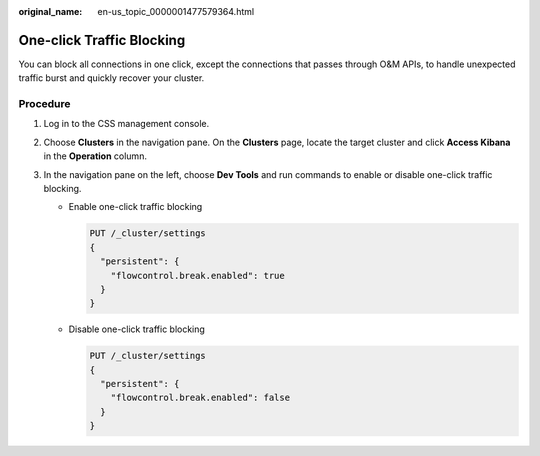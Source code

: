 :original_name: en-us_topic_0000001477579364.html

.. _en-us_topic_0000001477579364:

One-click Traffic Blocking
==========================

You can block all connections in one click, except the connections that passes through O&M APIs, to handle unexpected traffic burst and quickly recover your cluster.

Procedure
---------

#. Log in to the CSS management console.
#. Choose **Clusters** in the navigation pane. On the **Clusters** page, locate the target cluster and click **Access Kibana** in the **Operation** column.
#. In the navigation pane on the left, choose **Dev Tools** and run commands to enable or disable one-click traffic blocking.

   -  Enable one-click traffic blocking

      .. code-block:: text

         PUT /_cluster/settings
         {
           "persistent": {
             "flowcontrol.break.enabled": true
           }
         }

   -  Disable one-click traffic blocking

      .. code-block:: text

         PUT /_cluster/settings
         {
           "persistent": {
             "flowcontrol.break.enabled": false
           }
         }
